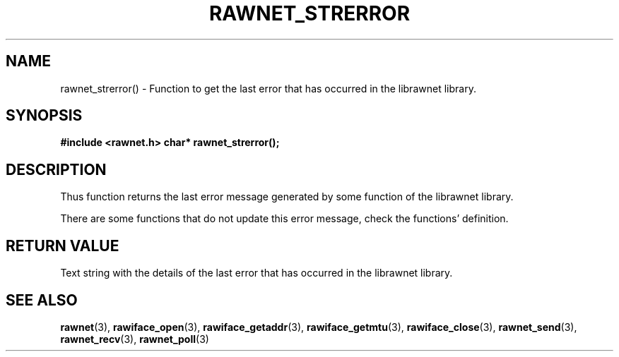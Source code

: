.\" Copyright (C) 2010 Manuel Urueña <muruenya@it.uc3m.es>
.\" It may be distributed under the GNU Public License, version 3, or
.\" any higher version. See section COPYING of the GNU Public license
.\" for conditions under which this file may be redistributed.
.TH "RAWNET_STRERROR" "3" "2010-09-01" "Universidad Carlos III de Madrid" "Linux Programmer's Manual"
.PP
.SH "NAME"
rawnet_strerror() - Function to get the last error that has occurred in the
librawnet library.
.PP
.SH "SYNOPSIS"
.NF
.B #include <rawnet.h>
.SP
.BI "char* rawnet_strerror();"
.FI
.SH "DESCRIPTION"
.PP
Thus function returns the last error message generated by some function of the
librawnet library.
.PP
There are some functions that do not update this error message, check the
functions' definition.
.PP 
.SH "RETURN VALUE"
.PP
Text string with the details of the last error that has occurred in the
librawnet library.
.PP
.SH "SEE ALSO"
.BR rawnet (3),
.BR rawiface_open (3),
.BR rawiface_getaddr (3),
.BR rawiface_getmtu (3),
.BR rawiface_close (3),
.BR rawnet_send (3),
.BR rawnet_recv (3),
.BR rawnet_poll (3)
